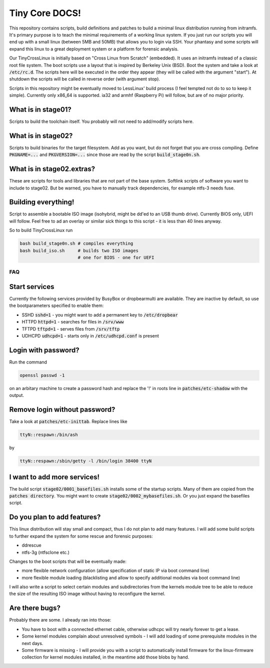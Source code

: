 ﻿===============
Tiny Core DOCS!
===============

This repository contains scripts, build definitions and patches to build a minimal linux distribution running from initramfs. It's primary purpose is to teach the minimal requirements of a working linux system. If you just run our scripts you will end up with a small linux (between 5MB and 50MB) that allows you to login via SSH. Your phantasy and some scripts will expand this linux to a great deployment system or a platform for forensic analysis.

Our TinyCrossLinux is initially based on "Cross Linux from Scratch" (embedded). It uses an initramfs instead of a classic root file system. The boot scripts use a layout that is inspired by Berkeley Unix (BSD). Boot the system and take a look at :code:`/etc/rc.d`. The scripts here will be executed in the order they appear (they will be called with the argument "start"). At shutdown the scripts will be called in reverse order (with argument stop).

Scripts in this repository might be eventually moved to LessLinux' build process (I feel tempted not do to so to keep it simple). Currently only x86_64 is supported. ia32 and armhf (Raspberry Pi) will follow, but are of no major priority.


What is in stage01?
~~~~~~~~~~~~~~~~~~~

Scripts to build the toolchain itself. You probably will not need to add/modify scripts here.

What is in stage02?
~~~~~~~~~~~~~~~~~~~

Scripts to build binaries for the target filesystem. Add as you want, but do not forget that you are cross compiling. Define :code:`PKGNAME=...` and :code:`PKGVERSION=...` since those are read by the script :code:`build_stage0n.sh`. 

What is in stage02.extras?
~~~~~~~~~~~~~~~~~~~~~~~~~~

These are scripts for tools and libraries that are not part of the base system. Softlink scripts of software you want to include to stage02. But be warned, you have to manually track dependencies, for example ntfs-3 needs fuse.

Building everything!
~~~~~~~~~~~~~~~~~~~~

Script to assemble a bootable ISO image (isohybrid, might be dd'ed to an USB thumb drive). Currently BIOS only, UEFI will follow. Feel free to ad an overlay or similar sick things to this script - it is less than 40 lines anyway.

So to build TinyCrossLinux run

.. code-block:: bash

	bash build_stage0n.sh # compiles everything
	bash build_iso.sh     # builds two ISO images
	                      # one for BIOS - one for UEFI
	
FAQ
===

Start services
~~~~~~~~~~~~~~

Currently the following services provided by BusyBox or dropbearmulti are available. They are inactive by default, so use the bootparameters specified to enable them:

- SSHD :code:`sshd=1` - you might want to add a permanent key to :code:`/etc/dropbear`
- HTTPD :code:`httpd=1` - searches for files in :code:`/srv/www`
- TFTPD :code:`tftpd=1` - serves files from :code:`/srv/tftp` 
- UDHCPD :code:`udhcpd=1` - starts only in :code:`/etc/udhcpd.conf` is present

Login with password?
~~~~~~~~~~~~~~~~~~~~

Run the command
	
.. code-block:: bash

	openssl passwd -1
	
on an arbitary machine to create a password hash and replace the '!' in roots line in :code:`patches/etc-shadow` with the output.

Remove login without password?
~~~~~~~~~~~~~~~~~~~~~~~~~~~~~~

Take a look at :code:`patches/etc-inittab`. Replace lines like

.. code-block:: bash

	ttyN::respawn:/bin/ash
	
by

.. code-block:: bash

	ttyN::respawn:/sbin/getty -l /bin/login 38400 ttyN

I want to add more services!
~~~~~~~~~~~~~~~~~~~~~~~~~~~~

The build script  :code:`stage02/0001_basefiles.sh` installs some of the startup scripts. Many of them are copied from the :code:`patches directory`. You might want to create :code:`stage02/0002_mybasefiles.sh`. Or you just expand the basefiles script.


Do you plan to add features?
~~~~~~~~~~~~~~~~~~~~~~~~~~~~

This linux distribution will stay small and compact, thus I do not plan to add many features. I will add some build scripts to further expand the system for some rescue and forensic purposes:

- ddrescue
- ntfs-3g (ntfsclone etc.)
 
Changes to the boot scripts that will be eventually made:

- more flexible network configuration (allow specification of static IP via boot command line)
- more flexible module loading (blacklisting and allow to specify additional modules via boot command line)
 
I will also write a script to select certain modules and subdirectories from the kernels module tree to be able to reduce the size of the resulting ISO image without having to reconfigure the kernel.

Are there bugs?
~~~~~~~~~~~~~~~

Probably there are some. I already ran into those:

- You have to boot with a connected ethernet cable, otherwise udhcpc will try nearly forever to get a lease.
- Some kernel modules complain about unresolved symbols - I will add loading of some prerequisite modules in the next days.
- Some firmware is missing - I will provide you with a script to automatically install firmware for the linux-firmware collection for kernel modules installed, in the meantime add those blobs by hand.

